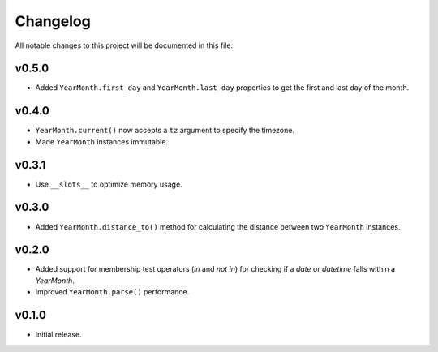 Changelog
=========

All notable changes to this project will be documented in this file.

v0.5.0
------

-  Added ``YearMonth.first_day`` and ``YearMonth.last_day`` properties to get the first and last day of the month.

v0.4.0
------

-  ``YearMonth.current()`` now accepts a ``tz`` argument to specify the timezone.
-  Made ``YearMonth`` instances immutable.

v0.3.1
------

-  Use ``__slots__`` to optimize memory usage.

v0.3.0
------

-  Added ``YearMonth.distance_to()`` method for calculating the distance between two ``YearMonth`` instances.

v0.2.0
------

-  Added support for membership test operators (`in` and `not in`) for checking if a `date` or `datetime` falls within a `YearMonth`.
-  Improved ``YearMonth.parse()`` performance.

v0.1.0
------

-  Initial release.
